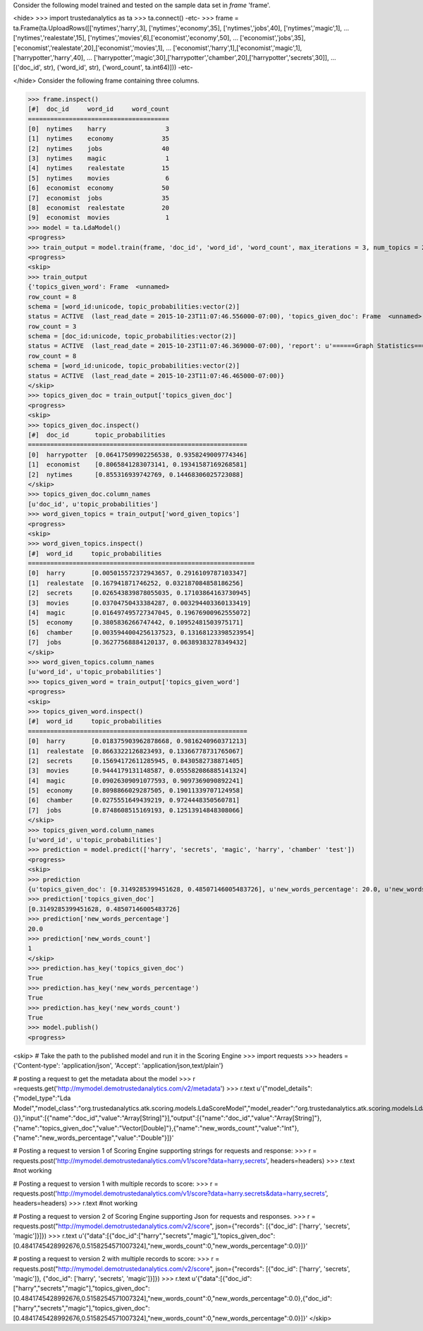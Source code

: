 
Consider the following model trained and tested on the sample data set in *frame* 'frame'.

<hide>
>>> import trustedanalytics as ta
>>> ta.connect()
-etc-
>>> frame = ta.Frame(ta.UploadRows([['nytimes','harry',3], ['nytimes','economy',35], ['nytimes','jobs',40], ['nytimes','magic',1],
...                                 ['nytimes','realestate',15], ['nytimes','movies',6],['economist','economy',50],
...                                 ['economist','jobs',35], ['economist','realestate',20],['economist','movies',1],
...                                 ['economist','harry',1],['economist','magic',1],['harrypotter','harry',40],
...                                 ['harrypotter','magic',30],['harrypotter','chamber',20],['harrypotter','secrets',30]],
...                                 [('doc_id', str), ('word_id', str), ('word_count', ta.int64)]))
-etc-

</hide>
Consider the following frame containing three columns.

>>> frame.inspect()
[#]  doc_id     word_id     word_count
======================================
[0]  nytimes    harry                3
[1]  nytimes    economy             35
[2]  nytimes    jobs                40
[3]  nytimes    magic                1
[4]  nytimes    realestate          15
[5]  nytimes    movies               6
[6]  economist  economy             50
[7]  economist  jobs                35
[8]  economist  realestate          20
[9]  economist  movies               1
>>> model = ta.LdaModel()
<progress>
>>> train_output = model.train(frame, 'doc_id', 'word_id', 'word_count', max_iterations = 3, num_topics = 2)
<progress>
<skip>
>>> train_output
{'topics_given_word': Frame  <unnamed>
row_count = 8
schema = [word_id:unicode, topic_probabilities:vector(2)]
status = ACTIVE  (last_read_date = 2015-10-23T11:07:46.556000-07:00), 'topics_given_doc': Frame  <unnamed>
row_count = 3
schema = [doc_id:unicode, topic_probabilities:vector(2)]
status = ACTIVE  (last_read_date = 2015-10-23T11:07:46.369000-07:00), 'report': u'======Graph Statistics======\nNumber of vertices: 11} (doc: 3, word: 8})\nNumber of edges: 16\n\n======LDA Configuration======\nnumTopics: 2\nalpha: 1.100000023841858\nbeta: 1.100000023841858\nmaxIterations: 3\n', 'word_given_topics': Frame  <unnamed>
row_count = 8
schema = [word_id:unicode, topic_probabilities:vector(2)]
status = ACTIVE  (last_read_date = 2015-10-23T11:07:46.465000-07:00)}
</skip>
>>> topics_given_doc = train_output['topics_given_doc']
<progress>
<skip>
>>> topics_given_doc.inspect()
[#]  doc_id       topic_probabilities
===========================================================
[0]  harrypotter  [0.06417509902256538, 0.9358249009774346]
[1]  economist    [0.8065841283073141, 0.19341587169268581]
[2]  nytimes      [0.855316939742769, 0.14468306025723088]
</skip>
>>> topics_given_doc.column_names
[u'doc_id', u'topic_probabilities']
>>> word_given_topics = train_output['word_given_topics']
<progress>
<skip>
>>> word_given_topics.inspect()
[#]  word_id     topic_probabilities
=============================================================
[0]  harry       [0.005015572372943657, 0.2916109787103347]
[1]  realestate  [0.167941871746252, 0.032187084858186256]
[2]  secrets     [0.026543839878055035, 0.17103864163730945]
[3]  movies      [0.03704750433384287, 0.003294403360133419]
[4]  magic       [0.016497495727347045, 0.19676900962555072]
[5]  economy     [0.3805836266747442, 0.10952481503975171]
[6]  chamber     [0.0035944004256137523, 0.13168123398523954]
[7]  jobs        [0.36277568884120137, 0.06389383278349432]
</skip>
>>> word_given_topics.column_names
[u'word_id', u'topic_probabilities']
>>> topics_given_word = train_output['topics_given_word']
<progress>
<skip>
>>> topics_given_word.inspect()
[#]  word_id     topic_probabilities
===========================================================
[0]  harry       [0.018375903962878668, 0.9816240960371213]
[1]  realestate  [0.8663322126823493, 0.13366778731765067]
[2]  secrets     [0.15694172611285945, 0.8430582738871405]
[3]  movies      [0.9444179131148587, 0.055582086885141324]
[4]  magic       [0.09026309091077593, 0.9097369090892241]
[5]  economy     [0.8098866029287505, 0.19011339707124958]
[6]  chamber     [0.0275551649439219, 0.9724448350560781]
[7]  jobs        [0.8748608515169193, 0.12513914848308066]
</skip>
>>> topics_given_word.column_names
[u'word_id', u'topic_probabilities']
>>> prediction = model.predict(['harry', 'secrets', 'magic', 'harry', 'chamber' 'test'])
<progress>
<skip>
>>> prediction
{u'topics_given_doc': [0.3149285399451628, 0.48507146005483726], u'new_words_percentage': 20.0, u'new_words_count': 1}
>>> prediction['topics_given_doc']
[0.3149285399451628, 0.48507146005483726]
>>> prediction['new_words_percentage']
20.0
>>> prediction['new_words_count']
1
</skip>
>>> prediction.has_key('topics_given_doc')
True
>>> prediction.has_key('new_words_percentage')
True
>>> prediction.has_key('new_words_count')
True
>>> model.publish()
<progress>

<skip>
# Take the path to the published model and run it in the Scoring Engine
>>> import requests
>>> headers = {'Content-type': 'application/json', 'Accept': 'application/json,text/plain'}

# posting a request to get the metadata about the model
>>> r =requests.get('http://mymodel.demotrustedanalytics.com/v2/metadata')
>>> r.text
u'{"model_details":{"model_type":"Lda Model","model_class":"org.trustedanalytics.atk.scoring.models.LdaScoreModel","model_reader":"org.trustedanalytics.atk.scoring.models.LdaModelReaderPlugin","custom_values":{}},"input":[{"name":"doc_id","value":"Array[String]"}],"output":[{"name":"doc_id","value":"Array[String]"},{"name":"topics_given_doc","value":"Vector[Double]"},{"name":"new_words_count","value":"Int"},{"name":"new_words_percentage","value":"Double"}]}'

# Posting a request to version 1 of Scoring Engine supporting strings for requests and response:
>>> r = requests.post('http://mymodel.demotrustedanalytics.com/v1/score?data=harry,secrets', headers=headers)
>>> r.text
#not working

# Posting a request to version 1 with multiple records to score:
>>> r = requests.post('http://mymodel.demotrustedanalytics.com/v1/score?data=harry.secrets&data=harry,secrets', headers=headers)
>>> r.text
#not working

# Posting a request to version 2 of Scoring Engine supporting Json for requests and responses.
>>> r = requests.post("http://mymodel.demotrustedanalytics.com/v2/score", json={"records": [{"doc_id": ['harry', 'secrets', 'magic']}]})
>>> r.text
u'{"data":[{"doc_id":["harry","secrets","magic"],"topics_given_doc":[0.4841745428992676,0.5158254571007324],"new_words_count":0,"new_words_percentage":0.0}]}'

# posting a request to version 2 with multiple records to score:
>>> r = requests.post("http://mymodel.demotrustedanalytics.com/v2/score", json={"records": [{"doc_id": ['harry', 'secrets', 'magic']}, {"doc_id": ['harry', 'secrets', 'magic']}]})
>>> r.text
u'{"data":[{"doc_id":["harry","secrets","magic"],"topics_given_doc":[0.4841745428992676,0.5158254571007324],"new_words_count":0,"new_words_percentage":0.0},{"doc_id":["harry","secrets","magic"],"topics_given_doc":[0.4841745428992676,0.5158254571007324],"new_words_count":0,"new_words_percentage":0.0}]}'
</skip>